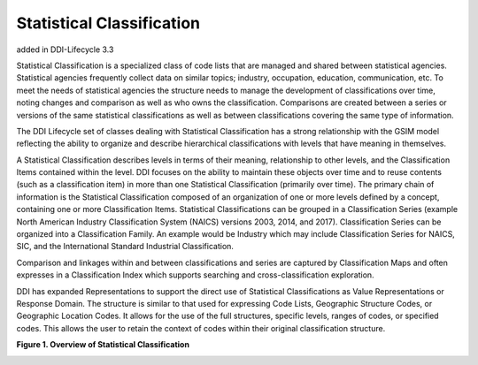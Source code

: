 Statistical Classification
----------------------------

added in DDI-Lifecycle 3.3

Statistical Classification is a specialized class of code lists that are managed and shared between statistical agencies. Statistical agencies frequently collect data on similar topics; industry, occupation, education, communication, etc. To meet the needs of statistical agencies the structure needs to manage the development of classifications over time, noting changes and comparison as well as who owns the classification. Comparisons are created between a series or versions of the same statistical classifications as well as between classifications covering the same type of information. 

The DDI Lifecycle set of classes dealing with Statistical Classification has a strong relationship with the GSIM model reflecting the ability to organize and describe hierarchical classifications with levels that have meaning in themselves. 

A Statistical Classification describes levels in terms of their meaning, relationship to other levels, and the Classification Items contained within the level. DDI focuses on the ability to maintain these objects over time and to reuse contents (such as a classification item) in more than one Statistical Classification (primarily over time). The primary chain of information is the Statistical Classification composed of an organization of one or more levels defined by a concept, containing one or more Classification Items. Statistical Classifications can be grouped in a Classification Series (example North American Industry Classification System (NAICS) versions 2003, 2014, and 2017). Classification Series can be organized into a Classification Family. An example would be Industry which may include Classification Series for NAICS, SIC, and the International Standard Industrial Classification. 

Comparison and linkages within and between classifications and series are captured by Classification Maps and often expresses in a Classification Index which supports searching and cross-classification exploration. 

DDI has expanded Representations to support the direct use of Statistical Classifications as Value Representations or Response Domain. The structure is similar to that used for expressing Code Lists, Geographic Structure Codes, or Geographic Location Codes. It allows for the use of the full structures, specific levels, ranges of codes, or specified codes. This allows the user to retain the context of codes within their original classification structure.

**Figure 1.  Overview of Statistical Classification**

.. |figure1| image:: ../images/	StatisticalClassification.png

|figure1|

